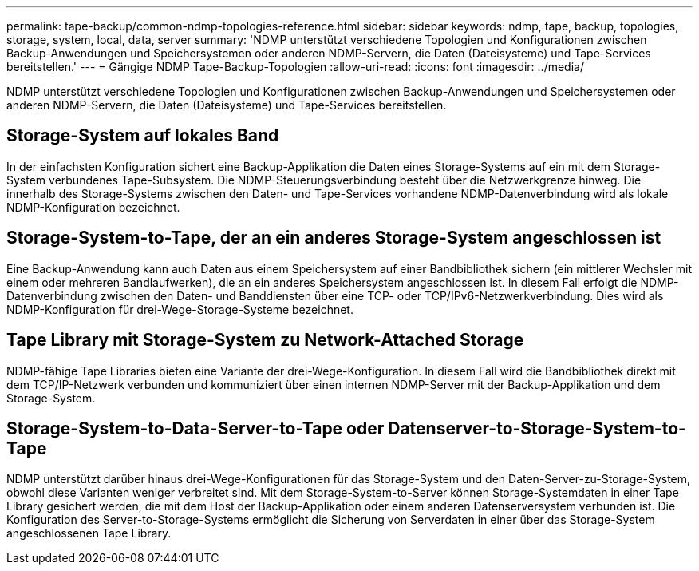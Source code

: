 ---
permalink: tape-backup/common-ndmp-topologies-reference.html 
sidebar: sidebar 
keywords: ndmp, tape, backup, topologies, storage, system, local, data, server 
summary: 'NDMP unterstützt verschiedene Topologien und Konfigurationen zwischen Backup-Anwendungen und Speichersystemen oder anderen NDMP-Servern, die Daten (Dateisysteme) und Tape-Services bereitstellen.' 
---
= Gängige NDMP Tape-Backup-Topologien
:allow-uri-read: 
:icons: font
:imagesdir: ../media/


[role="lead"]
NDMP unterstützt verschiedene Topologien und Konfigurationen zwischen Backup-Anwendungen und Speichersystemen oder anderen NDMP-Servern, die Daten (Dateisysteme) und Tape-Services bereitstellen.



== Storage-System auf lokales Band

In der einfachsten Konfiguration sichert eine Backup-Applikation die Daten eines Storage-Systems auf ein mit dem Storage-System verbundenes Tape-Subsystem. Die NDMP-Steuerungsverbindung besteht über die Netzwerkgrenze hinweg. Die innerhalb des Storage-Systems zwischen den Daten- und Tape-Services vorhandene NDMP-Datenverbindung wird als lokale NDMP-Konfiguration bezeichnet.



== Storage-System-to-Tape, der an ein anderes Storage-System angeschlossen ist

Eine Backup-Anwendung kann auch Daten aus einem Speichersystem auf einer Bandbibliothek sichern (ein mittlerer Wechsler mit einem oder mehreren Bandlaufwerken), die an ein anderes Speichersystem angeschlossen ist. In diesem Fall erfolgt die NDMP-Datenverbindung zwischen den Daten- und Banddiensten über eine TCP- oder TCP/IPv6-Netzwerkverbindung. Dies wird als NDMP-Konfiguration für drei-Wege-Storage-Systeme bezeichnet.



== Tape Library mit Storage-System zu Network-Attached Storage

NDMP-fähige Tape Libraries bieten eine Variante der drei-Wege-Konfiguration. In diesem Fall wird die Bandbibliothek direkt mit dem TCP/IP-Netzwerk verbunden und kommuniziert über einen internen NDMP-Server mit der Backup-Applikation und dem Storage-System.



== Storage-System-to-Data-Server-to-Tape oder Datenserver-to-Storage-System-to-Tape

NDMP unterstützt darüber hinaus drei-Wege-Konfigurationen für das Storage-System und den Daten-Server-zu-Storage-System, obwohl diese Varianten weniger verbreitet sind. Mit dem Storage-System-to-Server können Storage-Systemdaten in einer Tape Library gesichert werden, die mit dem Host der Backup-Applikation oder einem anderen Datenserversystem verbunden ist. Die Konfiguration des Server-to-Storage-Systems ermöglicht die Sicherung von Serverdaten in einer über das Storage-System angeschlossenen Tape Library.
